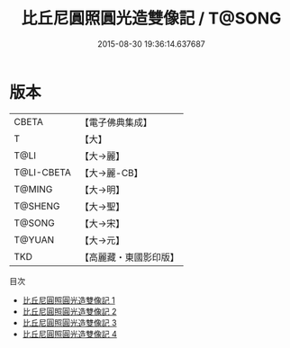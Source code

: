#+TITLE: 比丘尼圓照圓光造雙像記 / T@SONG

#+DATE: 2015-08-30 19:36:14.637687
* 版本
 |     CBETA|【電子佛典集成】|
 |         T|【大】     |
 |      T@LI|【大→麗】   |
 |T@LI-CBETA|【大→麗-CB】|
 |    T@MING|【大→明】   |
 |   T@SHENG|【大→聖】   |
 |    T@SONG|【大→宋】   |
 |    T@YUAN|【大→元】   |
 |       TKD|【高麗藏・東國影印版】|
目次
 - [[file:KR6b0068_001.txt][比丘尼圓照圓光造雙像記 1]]
 - [[file:KR6b0068_002.txt][比丘尼圓照圓光造雙像記 2]]
 - [[file:KR6b0068_003.txt][比丘尼圓照圓光造雙像記 3]]
 - [[file:KR6b0068_004.txt][比丘尼圓照圓光造雙像記 4]]
